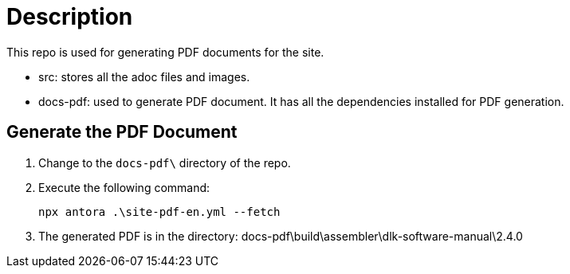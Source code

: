 = Description

This repo is used for generating PDF documents for the site.

* src: stores all the adoc files and images.
* docs-pdf: used to generate PDF document. It has all the dependencies installed for PDF generation.


== Generate the PDF Document

1. Change to the `docs-pdf\` directory of the repo.

2. Execute the following command:
+
----
npx antora .\site-pdf-en.yml --fetch
----

3. The generated PDF is in the directory: docs-pdf\build\assembler\dlk-software-manual\2.4.0



